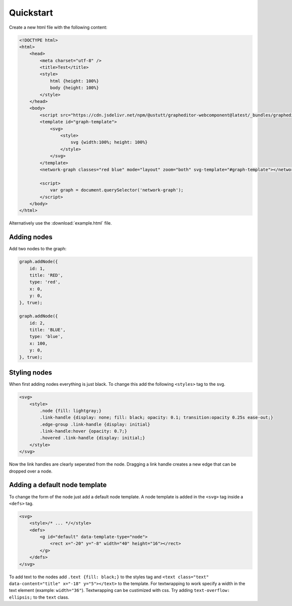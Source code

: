 Quickstart
==========

Create a new html file with the following content:

.. code-block:: html

    <!DOCTYPE html>
    <html>
        <head>
            <meta charset="utf-8" />
            <title>Test</title>
            <style>
                html {height: 100%}
                body {height: 100%}
            </style>
        </head>
        <body>
            <script src="https://cdn.jsdelivr.net/npm/@ustutt/grapheditor-webcomponent@latest/_bundles/grapheditor-webcomponent.js"></script>
            <template id="graph-template">
                <svg>
                    <style>
                        svg {width:100%; height: 100%}
                    </style>
                </svg>
            </template>
            <network-graph classes="red blue" mode="layout" zoom="both" svg-template="#graph-template"></network-graph>

            <script>
                var graph = document.querySelector('network-graph');
            </script>
        </body>
    </html>

Alternatively use the :download:`example.html` file.


Adding nodes
------------

Add two nodes to the graph:

.. code-block:: js

    graph.addNode({
        id: 1,
        title: 'RED',
        type: 'red',
        x: 0,
        y: 0,
    }, true);

    graph.addNode({
        id: 2,
        title: 'BLUE',
        type: 'blue',
        x: 100,
        y: 0,
    }, true);


Styling nodes
-------------

When first adding nodes everything is just black.
To change this add the following ``<styles>`` tag to the svg.

.. code-block:: html

    <svg>
        <style>
            .node {fill: lightgray;}
            .link-handle {display: none; fill: black; opacity: 0.1; transition:opacity 0.25s ease-out;}
            .edge-group .link-handle {display: initial}
            .link-handle:hover {opacity: 0.7;}
            .hovered .link-handle {display: initial;}
        </style>
    </svg>

Now the link handles are clearly seperated from the node.
Dragging a link handle creates a new edge that can be dropped over a node.


Adding a default node template
------------------------------

To change the form of the node just add a default node template.
A node template is added in the ``<svg>`` tag inside a ``<defs>`` tag.

.. code-block:: html

    <svg>
        <style>/* ... */</style>
        <defs>
            <g id="default" data-template-type="node">
                <rect x="-20" y="-8" width="40" height="16"></rect>
            </g>
        </defs>
    </svg>

To add text to the nodes add ``.text {fill: black;}`` to the styles tag and ``<text class="text" data-content="title" x="-18" y="5"></text>`` to the template.
For textwrapping to work specify a width in the text element (example: ``width="36"``).
Textwrapping can be custimized with css.
Try adding ``text-overflow: ellipsis;`` to the ``text`` class.
